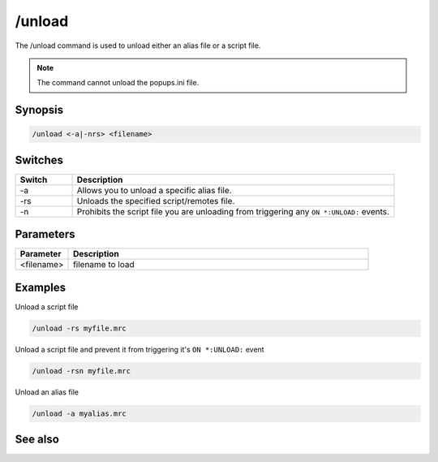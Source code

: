 /unload
=======

The /unload command is used to unload either an alias file or a script file.

.. note:: The command cannot unload the popups.ini file.

Synopsis
--------

.. code:: text

    /unload <-a|-nrs> <filename>

Switches
--------

.. list-table::
    :widths: 15 85
    :header-rows: 1

    * - Switch
      - Description
    * - -a
      - Allows you to unload a specific alias file.
    * - -rs
      - Unloads the specified script/remotes file.
    * - -n
      - Prohibits the script file you are unloading from triggering any ``ON *:UNLOAD:`` events.

Parameters
----------

.. list-table::
    :widths: 15 85
    :header-rows: 1

    * - Parameter
      - Description
    * - <filename>
      - filename to load

Examples
--------

Unload a script file

.. code:: text

    /unload -rs myfile.mrc

Unload a script file and prevent it from triggering it's ``ON *:UNLOAD:`` event

.. code:: text

    /unload -rsn myfile.mrc

Unload an alias file

.. code:: text

    /unload -a myalias.mrc

See also
--------

.. hlist::
    :columns: 4

    * :doc:`/load </commands/load>`

